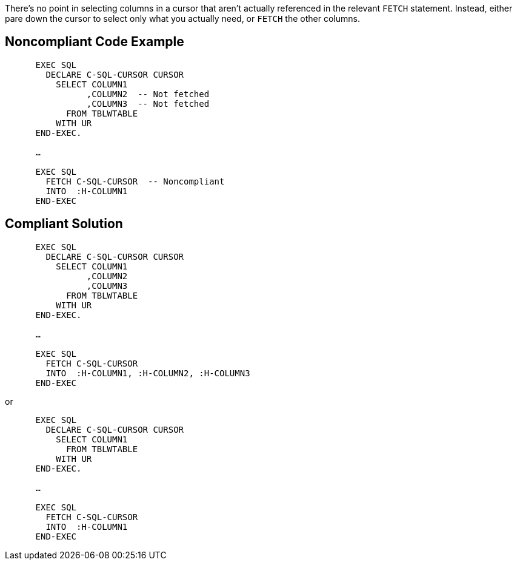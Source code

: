 There's no point in selecting columns in a cursor that aren't actually referenced in the relevant ``++FETCH++`` statement. Instead, either pare down the cursor to select only what you actually need, or ``++FETCH++`` the other columns.


== Noncompliant Code Example

----
      EXEC SQL
        DECLARE C-SQL-CURSOR CURSOR
          SELECT COLUMN1
                ,COLUMN2  -- Not fetched
                ,COLUMN3  -- Not fetched
            FROM TBLWTABLE
          WITH UR
      END-EXEC.

      …

      EXEC SQL
        FETCH C-SQL-CURSOR  -- Noncompliant
        INTO  :H-COLUMN1
      END-EXEC 
----


== Compliant Solution

----
      EXEC SQL
        DECLARE C-SQL-CURSOR CURSOR
          SELECT COLUMN1
                ,COLUMN2
                ,COLUMN3
            FROM TBLWTABLE
          WITH UR
      END-EXEC.

      …

      EXEC SQL
        FETCH C-SQL-CURSOR
        INTO  :H-COLUMN1, :H-COLUMN2, :H-COLUMN3
      END-EXEC 
----

or

----
      EXEC SQL
        DECLARE C-SQL-CURSOR CURSOR
          SELECT COLUMN1
            FROM TBLWTABLE
          WITH UR
      END-EXEC.

      …

      EXEC SQL
        FETCH C-SQL-CURSOR
        INTO  :H-COLUMN1
      END-EXEC 
----

